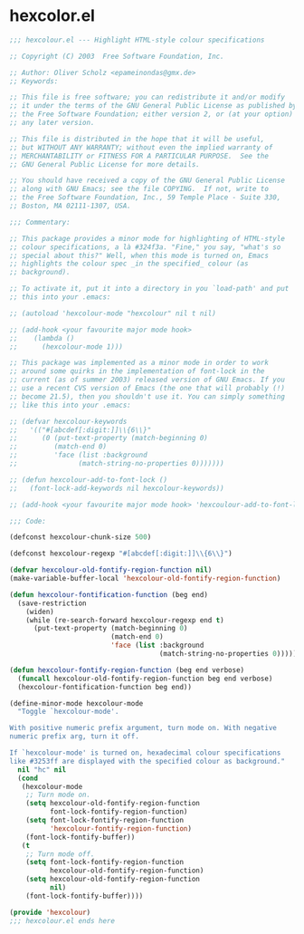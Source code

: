 * hexcolor.el
#+BEGIN_SRC emacs-lisp
  ;;; hexcolour.el --- Highlight HTML-style colour specifications

  ;; Copyright (C) 2003  Free Software Foundation, Inc.

  ;; Author: Oliver Scholz <epameinondas@gmx.de>
  ;; Keywords:

  ;; This file is free software; you can redistribute it and/or modify
  ;; it under the terms of the GNU General Public License as published by
  ;; the Free Software Foundation; either version 2, or (at your option)
  ;; any later version.

  ;; This file is distributed in the hope that it will be useful,
  ;; but WITHOUT ANY WARRANTY; without even the implied warranty of
  ;; MERCHANTABILITY or FITNESS FOR A PARTICULAR PURPOSE.  See the
  ;; GNU General Public License for more details.

  ;; You should have received a copy of the GNU General Public License
  ;; along with GNU Emacs; see the file COPYING.  If not, write to
  ;; the Free Software Foundation, Inc., 59 Temple Place - Suite 330,
  ;; Boston, MA 02111-1307, USA.

  ;;; Commentary:

  ;; This package provides a minor mode for highlighting of HTML-style
  ;; colour specifications, a là #324f3a. "Fine," you say, "what's so
  ;; special about this?" Well, when this mode is turned on, Emacs
  ;; highlights the colour spec _in the specified_ colour (as
  ;; background).

  ;; To activate it, put it into a directory in you `load-path' and put
  ;; this into your .emacs:

  ;; (autoload 'hexcolour-mode "hexcolour" nil t nil)

  ;; (add-hook <your favourite major mode hook>
  ;;    (lambda ()
  ;;      (hexcolour-mode 1)))

  ;; This package was implemented as a minor mode in order to work
  ;; around some quirks in the implementation of font-lock in the
  ;; current (as of summer 2003) released version of GNU Emacs. If you
  ;; use a recent CVS version of Emacs (the one that will probably (!)
  ;; become 21.5), then you shouldn't use it. You can simply something
  ;; like this into your .emacs:

  ;; (defvar hexcolour-keywords
  ;;   '(("#[abcdef[:digit:]]\\{6\\}"
  ;;      (0 (put-text-property (match-beginning 0)
  ;;         (match-end 0)
  ;;         'face (list :background
  ;;               (match-string-no-properties 0)))))))

  ;; (defun hexcolour-add-to-font-lock ()
  ;;   (font-lock-add-keywords nil hexcolour-keywords))

  ;; (add-hook <your favourite major mode hook> 'hexcoulour-add-to-font-lock)

  ;;; Code:

  (defconst hexcolour-chunk-size 500)

  (defconst hexcolour-regexp "#[abcdef[:digit:]]\\{6\\}")

  (defvar hexcolour-old-fontify-region-function nil)
  (make-variable-buffer-local 'hexcolour-old-fontify-region-function)

  (defun hexcolour-fontification-function (beg end)
    (save-restriction
      (widen)
      (while (re-search-forward hexcolour-regexp end t)
        (put-text-property (match-beginning 0)
                           (match-end 0)
                           'face (list :background
                                       (match-string-no-properties 0))))))

  (defun hexcolour-fontify-region-function (beg end verbose)
    (funcall hexcolour-old-fontify-region-function beg end verbose)
    (hexcolour-fontification-function beg end))

  (define-minor-mode hexcolour-mode
    "Toggle `hexcolour-mode'.

  With positive numeric prefix argument, turn mode on. With negative
  numeric prefix arg, turn it off.

  If `hexcolour-mode' is turned on, hexadecimal colour specifications
  like #3253ff are displayed with the specified colour as background."
    nil "hc" nil
    (cond
     (hexcolour-mode
      ;; Turn mode on.
      (setq hexcolour-old-fontify-region-function
            font-lock-fontify-region-function)
      (setq font-lock-fontify-region-function
            'hexcolour-fontify-region-function)
      (font-lock-fontify-buffer))
     (t
      ;; Turn mode off.
      (setq font-lock-fontify-region-function
            hexcolour-old-fontify-region-function)
      (setq hexcolour-old-fontify-region-function
            nil)
      (font-lock-fontify-buffer))))

  (provide 'hexcolour)
  ;;; hexcolour.el ends here
#+END_SRC
